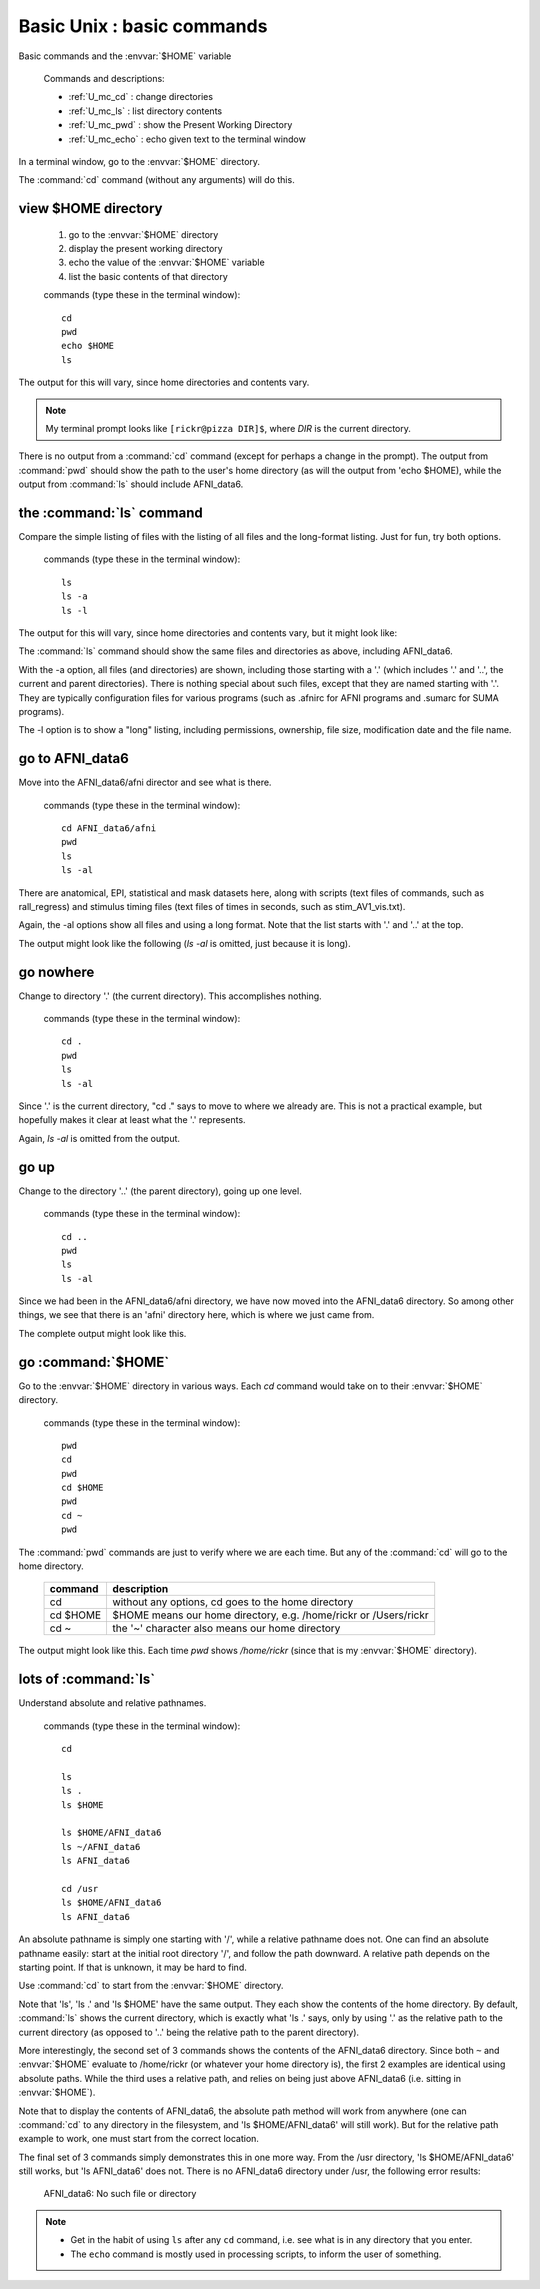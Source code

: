 .. _U_basic_1:

****************************
Basic Unix : basic commands
****************************
Basic commands and the :envvar:`$HOME` variable

   Commands and descriptions:

   - :ref:`U_mc_cd` : change directories
   - :ref:`U_mc_ls` : list directory contents
   - :ref:`U_mc_pwd` : show the Present Working Directory
   - :ref:`U_mc_echo` : echo given text to the terminal window

In a terminal window, go to the :envvar:`$HOME` directory.

The :command:`cd` command (without any arguments) will do this.

view $HOME directory
--------------------

   1. go to the :envvar:`$HOME` directory
   2. display the present working directory
   3. echo the value of the :envvar:`$HOME` variable
   4. list the basic contents of that directory

   commands (type these in the terminal window)::

        cd
        pwd
        echo $HOME
        ls

The output for this will vary, since home directories and contents vary.

.. image:: media/basic_1_A.jpg
   :align: center
   :width: 80%

.. note:: My terminal prompt looks like ``[rickr@pizza DIR]$``, where `DIR`
          is the current directory.

There is no output from a :command:`cd` command (except for perhaps a change in the prompt).  The output from :command:`pwd` should show the path to the user's home directory (as will the output from 'echo $HOME), while the output from :command:`ls` should include AFNI_data6.


the :command:`ls` command
-------------------------
Compare the simple listing of files with the listing of all files and the long-format listing.  Just for fun, try both options.

   commands (type these in the terminal window)::

        ls
        ls -a
        ls -l

The output for this will vary, since home directories and contents vary, but it might look like:

.. image:: media/basic_1_B.jpg
   :align: center
   :width: 80%

The :command:`ls` command should show the same files and directories as above, including AFNI_data6.

With the -a option, all files (and directories) are shown, including those starting with a '.' (which includes '.' and '..', the current and parent directories).  There is nothing special about such files, except that they are named starting with '.'.  They are typically configuration files for various programs (such as .afnirc for AFNI programs and .sumarc for SUMA programs).

The -l option is to show a "long" listing, including permissions, ownership, file size, modification date and the file name.


go to AFNI_data6
----------------
Move into the AFNI_data6/afni director and see what is there.

   commands (type these in the terminal window)::

        cd AFNI_data6/afni
        pwd
        ls
        ls -al

There are anatomical, EPI, statistical and mask datasets here, along with scripts (text files of commands, such as rall_regress) and stimulus timing files (text files of times in seconds, such as stim_AV1_vis.txt).

Again, the -al options show all files and using a long format.  Note that the list starts with '.' and '..' at the top.

The output might look like the following (`ls -al` is omitted, just because it is long).

.. image:: media/basic_1_C.jpg
   :align: center
   :width: 80%

go nowhere
----------
Change to directory '.' (the current directory).  This accomplishes nothing.

   commands (type these in the terminal window)::

        cd .
        pwd
        ls
        ls -al

Since '.' is the current directory, "cd ." says to move to where we already are.  This is not a practical example, but hopefully makes it clear at least what the '.' represents.

Again, `ls -al` is omitted from the output.

.. image:: media/basic_1_D.jpg
   :align: center
   :width: 80%


go up
-----
Change to the directory '..' (the parent directory), going up one level.

   commands (type these in the terminal window)::

        cd ..
        pwd
        ls
        ls -al

Since we had been in the AFNI_data6/afni directory, we have now moved into the AFNI_data6 directory.  So among other things, we see that there is an 'afni' directory here, which is where we just came from.

The complete output might look like this.

.. image:: media/basic_1_E.jpg
   :align: center
   :width: 80%


go :command:`$HOME`
-------------------
Go to the :envvar:`$HOME` directory in various ways.  Each `cd` command would take on to their :envvar:`$HOME` directory.

   commands (type these in the terminal window)::

        pwd
        cd
        pwd
        cd $HOME
        pwd
        cd ~
        pwd

The :command:`pwd` commands are just to verify where we are each time.  But any of the :command:`cd` will go to the home directory.

   =========   ===============================================================
   command     description
   =========   ===============================================================
   cd          without any options, cd goes to the home directory
   cd $HOME    $HOME means our home directory, e.g. /home/rickr or /Users/rickr
   cd ~        the '~' character also means our home directory
   =========   ===============================================================

The output might look like this.  Each time `pwd` shows `/home/rickr` (since that is my :envvar:`$HOME` directory).

.. image:: media/basic_1_F.jpg
   :align: center
   :width: 80%


lots of :command:`ls`
---------------------
Understand absolute and relative pathnames.

   commands (type these in the terminal window)::

        cd

        ls
        ls .
        ls $HOME

        ls $HOME/AFNI_data6
        ls ~/AFNI_data6
        ls AFNI_data6

        cd /usr
        ls $HOME/AFNI_data6
        ls AFNI_data6


An absolute pathname is simply one starting with '/', while a relative pathname does not.  One can find an absolute pathname easily: start at the initial root directory '/', and follow the path downward.  A relative path depends on the starting point.  If that is unknown, it may be hard to find.

Use :command:`cd` to start from the :envvar:`$HOME` directory.

Note that 'ls', 'ls .' and 'ls $HOME' have the same output.  They each show the contents of the home directory.  By default, :command:`ls` shows the current directory, which is exactly what 'ls .' says, only by using '.' as the relative path to the current directory (as opposed to '..' being the relative path to the parent directory).

.. image:: media/basic_1_G1.jpg
   :align: center
   :width: 80%


More interestingly, the second set of 3 commands shows the contents of the AFNI_data6 directory.  Since both ``~`` and :envvar:`$HOME` evaluate to /home/rickr (or whatever your home directory is), the first 2 examples are identical using absolute paths.  While the third uses a relative path, and relies on being just above AFNI_data6 (i.e. sitting in :envvar:`$HOME`).

.. image:: media/basic_1_G2.jpg
   :align: center
   :width: 80%


Note that to display the contents of AFNI_data6, the absolute path method will work from anywhere (one can :command:`cd` to any directory in the filesystem, and 'ls $HOME/AFNI_data6' will still work).  But for the relative path example to work, one must start from the correct location.

The final set of 3 commands simply demonstrates this in one more way.  From the /usr directory, 'ls $HOME/AFNI_data6' still works, but 'ls AFNI_data6' does not.  There is no AFNI_data6 directory under /usr, the following error results:

         AFNI_data6: No such file or directory

.. image:: media/basic_1_G3.jpg
   :align: center
   :width: 80%

.. note::
        - Get in the habit of using ``ls`` after any ``cd`` command,
          i.e. see what is in any directory that you enter.
        - The ``echo`` command is mostly used in processing scripts, to
          inform the user of something.

